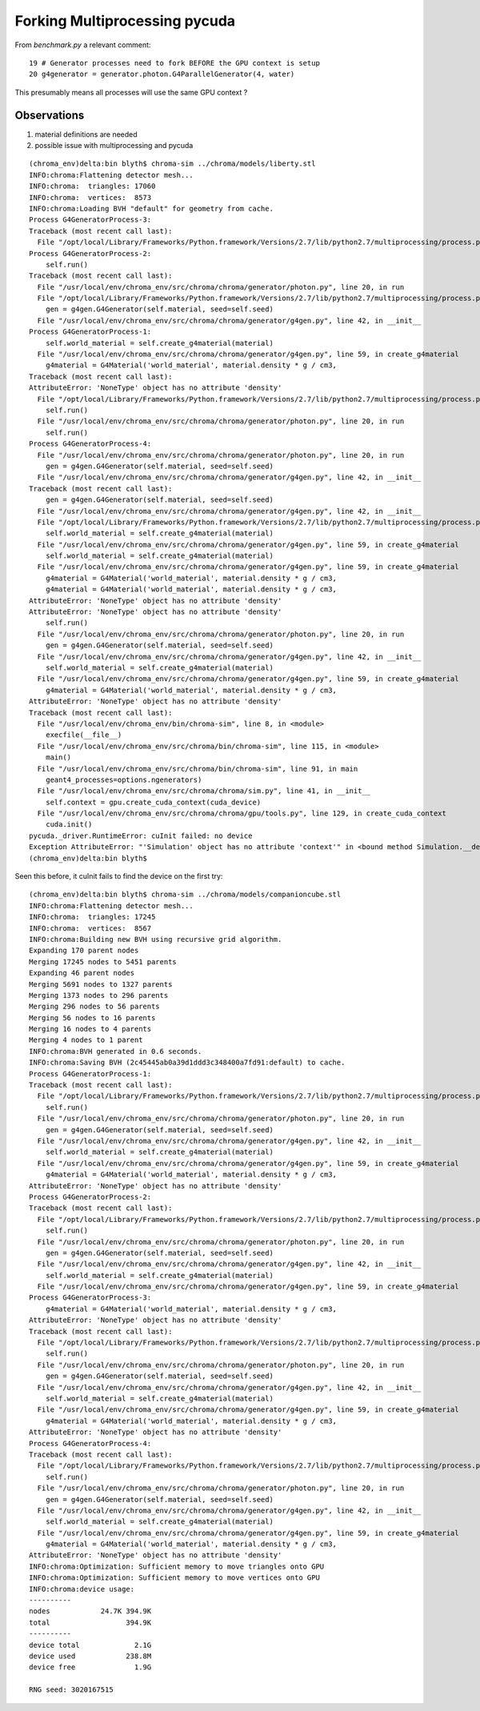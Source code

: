 Forking Multiprocessing pycuda 
====================================

From `benchmark.py` a relevant comment::

     19 # Generator processes need to fork BEFORE the GPU context is setup
     20 g4generator = generator.photon.G4ParallelGenerator(4, water)

This presumably means all processes will use the same GPU context ?


Observations
-------------

#. material definitions are needed
#. possible issue with multiprocessing and pycuda 


::

    (chroma_env)delta:bin blyth$ chroma-sim ../chroma/models/liberty.stl 
    INFO:chroma:Flattening detector mesh...
    INFO:chroma:  triangles: 17060
    INFO:chroma:  vertices:  8573
    INFO:chroma:Loading BVH "default" for geometry from cache.
    Process G4GeneratorProcess-3:
    Traceback (most recent call last):
      File "/opt/local/Library/Frameworks/Python.framework/Versions/2.7/lib/python2.7/multiprocessing/process.py", line 258, in _bootstrap
    Process G4GeneratorProcess-2:
        self.run()
    Traceback (most recent call last):
      File "/usr/local/env/chroma_env/src/chroma/chroma/generator/photon.py", line 20, in run
      File "/opt/local/Library/Frameworks/Python.framework/Versions/2.7/lib/python2.7/multiprocessing/process.py", line 258, in _bootstrap
        gen = g4gen.G4Generator(self.material, seed=self.seed)
      File "/usr/local/env/chroma_env/src/chroma/chroma/generator/g4gen.py", line 42, in __init__
    Process G4GeneratorProcess-1:
        self.world_material = self.create_g4material(material)
      File "/usr/local/env/chroma_env/src/chroma/chroma/generator/g4gen.py", line 59, in create_g4material
        g4material = G4Material('world_material', material.density * g / cm3,
    Traceback (most recent call last):
    AttributeError: 'NoneType' object has no attribute 'density'
      File "/opt/local/Library/Frameworks/Python.framework/Versions/2.7/lib/python2.7/multiprocessing/process.py", line 258, in _bootstrap
        self.run()
      File "/usr/local/env/chroma_env/src/chroma/chroma/generator/photon.py", line 20, in run
        self.run()
    Process G4GeneratorProcess-4:
      File "/usr/local/env/chroma_env/src/chroma/chroma/generator/photon.py", line 20, in run
        gen = g4gen.G4Generator(self.material, seed=self.seed)
      File "/usr/local/env/chroma_env/src/chroma/chroma/generator/g4gen.py", line 42, in __init__
    Traceback (most recent call last):
        gen = g4gen.G4Generator(self.material, seed=self.seed)
      File "/usr/local/env/chroma_env/src/chroma/chroma/generator/g4gen.py", line 42, in __init__
      File "/opt/local/Library/Frameworks/Python.framework/Versions/2.7/lib/python2.7/multiprocessing/process.py", line 258, in _bootstrap
        self.world_material = self.create_g4material(material)
      File "/usr/local/env/chroma_env/src/chroma/chroma/generator/g4gen.py", line 59, in create_g4material
        self.world_material = self.create_g4material(material)
      File "/usr/local/env/chroma_env/src/chroma/chroma/generator/g4gen.py", line 59, in create_g4material
        g4material = G4Material('world_material', material.density * g / cm3,
        g4material = G4Material('world_material', material.density * g / cm3,
    AttributeError: 'NoneType' object has no attribute 'density'
    AttributeError: 'NoneType' object has no attribute 'density'
        self.run()
      File "/usr/local/env/chroma_env/src/chroma/chroma/generator/photon.py", line 20, in run
        gen = g4gen.G4Generator(self.material, seed=self.seed)
      File "/usr/local/env/chroma_env/src/chroma/chroma/generator/g4gen.py", line 42, in __init__
        self.world_material = self.create_g4material(material)
      File "/usr/local/env/chroma_env/src/chroma/chroma/generator/g4gen.py", line 59, in create_g4material
        g4material = G4Material('world_material', material.density * g / cm3,
    AttributeError: 'NoneType' object has no attribute 'density'
    Traceback (most recent call last):
      File "/usr/local/env/chroma_env/bin/chroma-sim", line 8, in <module>
        execfile(__file__)
      File "/usr/local/env/chroma_env/src/chroma/bin/chroma-sim", line 115, in <module>
        main()
      File "/usr/local/env/chroma_env/src/chroma/bin/chroma-sim", line 91, in main
        geant4_processes=options.ngenerators)
      File "/usr/local/env/chroma_env/src/chroma/chroma/sim.py", line 41, in __init__
        self.context = gpu.create_cuda_context(cuda_device)
      File "/usr/local/env/chroma_env/src/chroma/chroma/gpu/tools.py", line 129, in create_cuda_context
        cuda.init()
    pycuda._driver.RuntimeError: cuInit failed: no device
    Exception AttributeError: "'Simulation' object has no attribute 'context'" in <bound method Simulation.__del__ of <chroma.sim.Simulation object at 0x1184675d0>> ignored
    (chroma_env)delta:bin blyth$ 



Seen this before, it cuInit fails to find the device on the first try:: 

    (chroma_env)delta:bin blyth$ chroma-sim ../chroma/models/companioncube.stl 
    INFO:chroma:Flattening detector mesh...
    INFO:chroma:  triangles: 17245
    INFO:chroma:  vertices:  8567
    INFO:chroma:Building new BVH using recursive grid algorithm.
    Expanding 170 parent nodes
    Merging 17245 nodes to 5451 parents
    Expanding 46 parent nodes
    Merging 5691 nodes to 1327 parents
    Merging 1373 nodes to 296 parents
    Merging 296 nodes to 56 parents
    Merging 56 nodes to 16 parents
    Merging 16 nodes to 4 parents
    Merging 4 nodes to 1 parent
    INFO:chroma:BVH generated in 0.6 seconds.
    INFO:chroma:Saving BVH (2c45445ab0a39d1ddd3c348400a7fd91:default) to cache.
    Process G4GeneratorProcess-1:
    Traceback (most recent call last):
      File "/opt/local/Library/Frameworks/Python.framework/Versions/2.7/lib/python2.7/multiprocessing/process.py", line 258, in _bootstrap
        self.run()
      File "/usr/local/env/chroma_env/src/chroma/chroma/generator/photon.py", line 20, in run
        gen = g4gen.G4Generator(self.material, seed=self.seed)
      File "/usr/local/env/chroma_env/src/chroma/chroma/generator/g4gen.py", line 42, in __init__
        self.world_material = self.create_g4material(material)
      File "/usr/local/env/chroma_env/src/chroma/chroma/generator/g4gen.py", line 59, in create_g4material
        g4material = G4Material('world_material', material.density * g / cm3,
    AttributeError: 'NoneType' object has no attribute 'density'
    Process G4GeneratorProcess-2:
    Traceback (most recent call last):
      File "/opt/local/Library/Frameworks/Python.framework/Versions/2.7/lib/python2.7/multiprocessing/process.py", line 258, in _bootstrap
        self.run()
      File "/usr/local/env/chroma_env/src/chroma/chroma/generator/photon.py", line 20, in run
        gen = g4gen.G4Generator(self.material, seed=self.seed)
      File "/usr/local/env/chroma_env/src/chroma/chroma/generator/g4gen.py", line 42, in __init__
        self.world_material = self.create_g4material(material)
      File "/usr/local/env/chroma_env/src/chroma/chroma/generator/g4gen.py", line 59, in create_g4material
    Process G4GeneratorProcess-3:
        g4material = G4Material('world_material', material.density * g / cm3,
    AttributeError: 'NoneType' object has no attribute 'density'
    Traceback (most recent call last):
      File "/opt/local/Library/Frameworks/Python.framework/Versions/2.7/lib/python2.7/multiprocessing/process.py", line 258, in _bootstrap
        self.run()
      File "/usr/local/env/chroma_env/src/chroma/chroma/generator/photon.py", line 20, in run
        gen = g4gen.G4Generator(self.material, seed=self.seed)
      File "/usr/local/env/chroma_env/src/chroma/chroma/generator/g4gen.py", line 42, in __init__
        self.world_material = self.create_g4material(material)
      File "/usr/local/env/chroma_env/src/chroma/chroma/generator/g4gen.py", line 59, in create_g4material
        g4material = G4Material('world_material', material.density * g / cm3,
    AttributeError: 'NoneType' object has no attribute 'density'
    Process G4GeneratorProcess-4:
    Traceback (most recent call last):
      File "/opt/local/Library/Frameworks/Python.framework/Versions/2.7/lib/python2.7/multiprocessing/process.py", line 258, in _bootstrap
        self.run()
      File "/usr/local/env/chroma_env/src/chroma/chroma/generator/photon.py", line 20, in run
        gen = g4gen.G4Generator(self.material, seed=self.seed)
      File "/usr/local/env/chroma_env/src/chroma/chroma/generator/g4gen.py", line 42, in __init__
        self.world_material = self.create_g4material(material)
      File "/usr/local/env/chroma_env/src/chroma/chroma/generator/g4gen.py", line 59, in create_g4material
        g4material = G4Material('world_material', material.density * g / cm3,
    AttributeError: 'NoneType' object has no attribute 'density'
    INFO:chroma:Optimization: Sufficient memory to move triangles onto GPU
    INFO:chroma:Optimization: Sufficient memory to move vertices onto GPU
    INFO:chroma:device usage:
    ----------
    nodes            24.7K 394.9K
    total                  394.9K
    ----------
    device total             2.1G
    device used            238.8M
    device free              1.9G

    RNG seed: 3020167515



